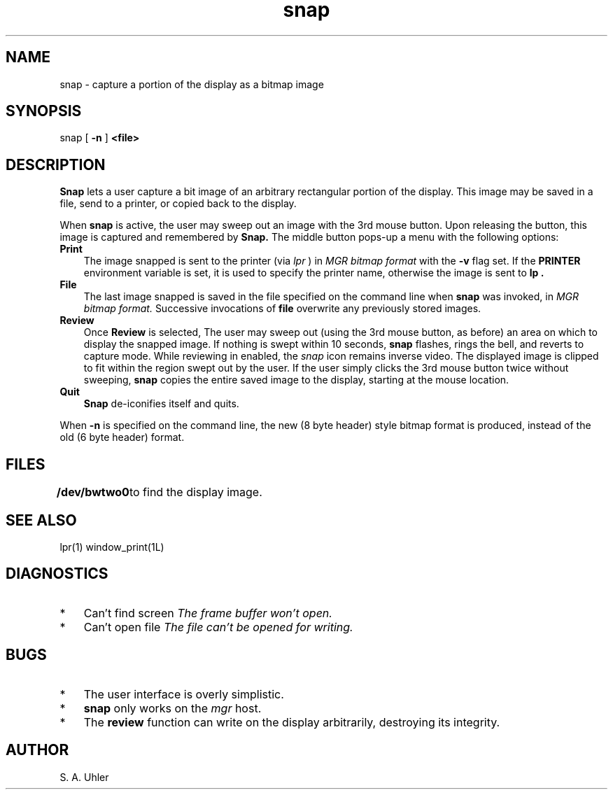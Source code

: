 .TH snap 1L "October 30, 1987"
.SH NAME
snap \- capture a portion of the display as a bitmap image
.SH SYNOPSIS
snap
[ \fB\-n\fP ]
\fB<file>\fP
.SH DESCRIPTION
.B Snap
lets a user capture a bit image of an arbitrary rectangular portion of
the display.
This image may be saved in a file, send to a printer, or copied back to
the display.
.PP
When 
.B snap
is active,
the user may sweep out an image with the 3rd mouse button.
Upon releasing the button, this image is captured and remembered
by
.B Snap.
The middle button pops-up a menu with the following options:
.TP 3
.B Print
The image snapped is sent to the printer (via 
.I lpr
) in 
.I MGR bitmap format
with the
.B \-v
flag set.
If the
.B PRINTER
environment variable is set, it is used to specify the printer name,
otherwise the image is sent to
.B lp .
.TP 3
.B File
The last image snapped is saved in the file specified on the command line
when
.B snap
was invoked, in
.I MGR bitmap format.
Successive invocations of
.B file
overwrite any previously stored images.
.TP 3
.B Review
Once
.B Review
is selected,
The user may sweep out (using the 3rd mouse button, as before)
an area on which to display the snapped image.
If nothing is swept within 10 seconds, 
.B snap
flashes, rings the bell, and reverts to capture mode.
While reviewing in enabled, the
.I snap 
icon remains inverse video.
The displayed image is clipped to fit within the region
swept out by the user.
If the user simply clicks the 3rd mouse button twice
without sweeping,
.B snap
copies the entire saved image to the display, starting at the mouse location.
.TP 3
.B Quit
.B Snap
de-iconifies itself and quits.
.LP
When 
.B \-n
is specified on the command line, the new (8 byte header) style bitmap
format is produced, instead of the old (6 byte header) format.
.SH FILES
.B /dev/bwtwo0
	to find the display image.
.SH SEE ALSO
lpr(1)
window_print(1L)
.SH DIAGNOSTICS
.TP 3
*
Can't find screen	
.I The frame buffer won't open.
.TP 3
*
Can't open file
.I
The file can't be opened for writing.
.SH BUGS
.TP 3
*
The user interface is overly simplistic.
.TP 3
*
.B snap
only works on the 
.I mgr
host.
.TP 3
*
The 
.B review
function can write on the display arbitrarily,
destroying its integrity.
.SH AUTHOR
S. A. Uhler
